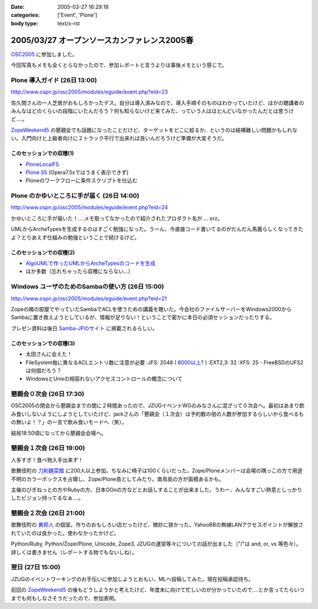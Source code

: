 :date: 2005-03-27 16:29:18
:categories: ['Event', 'Plone']
:body type: text/x-rst

=============================================
2005/03/27 オープンソースカンファレンス2005春
=============================================

`OSC2005`_ に参加しました。

今回写真もメモも全くとらなかったので、参加レポートと言うよりは事後メモという感じで。

.. _`OSC2005`: http://www.ospn.jp/osc2005/


Plone 導入ガイド (26日 13:00)
------------------------------
http://www.ospn.jp/osc2005/modules/eguide/event.php?eid=23

佐久間さんの一人芝居がおもしろかったデス。自分は導入済みなので、導入手順そのものはわかっていたけど、ほかの聴講者のみんなはどのくらいの段階にいたんだろう？何も知らないけど来てみた、っていう人はほとんどいなかったんだとは思うけど‥‥。

`ZopeWeekend5`_ の懇親会でも話題になったことだけど、ターゲットをどこに絞るか、というのは結構難しい問題かもしれない。入門向けと上級者向けに２トラック平行で出来れば良いんだろうけど準備が大変そうだ。

このセッションでの収穫(1)
~~~~~~~~~~~~~~~~~~~~~~~~~~~
- `PloneLocalFS`_ 
- `Plone S5`_ (Opera7.5xではうまく表示できず)
- Ploneのワークフローに条件スクリプトを仕込む

.. _`ZopeWeekend5`: http://zope.jp/misc/zopeweekend5
.. _`PloneLocalFS`: http://zopewiki.org/PloneLocalFS
.. _`Plone S5`: http://takanory.net/plone/products/plones5


Plone のかゆいところに手が届く (26日 14:00)
---------------------------------------------
http://www.ospn.jp/osc2005/modules/eguide/event.php?eid=24

かゆいところに手が届いた！‥‥メモ取ってなかったので紹介されたプロダクト名が‥‥ orz。

UMLからArcheTypesを生成するのはすごく勉強になった。うーん、今直接コード書いてるのがだんだん馬鹿らしくなってきたよ？とりあえず仕組みの勉強ということで続けるけど。

このセッションでの収穫(2)
~~~~~~~~~~~~~~~~~~~~~~~~~~~
- `AlgoUMLで作ったUMLからArcheTypesのコードを生成`_
- ほか多数（忘れちゃったら収穫にならない...）

.. _`AlgoUMLで作ったUMLからArcheTypesのコードを生成`: http://takanory.net/plone/archetypes/archgenxml


Windows ユーザのためのSambaの使い方 (26日 15:00)
---------------------------------------------------
http://www.ospn.jp/osc2005/modules/eguide/event.php?eid=21

Zopeの隣の部屋でやっていたSambaでACLを使うための講義を聴いた。今会社のファイルサーバーをWindows2000からSambaに置き換えようとしているが、情報が足りない！ということで密かに本日の必須セッションだったりする。

プレゼン資料は後日 `Samba-JPのサイト`_ に掲載されるらしい。

このセッションでの収穫(3)
~~~~~~~~~~~~~~~~~~~~~~~~~~~
- 太田さんに会えた！
- FileSystem毎に異なるACLエントリ数に注意が必要
  :JFS: 2048 ( `8000以上?`_ )
  :EXT2,3: 32
  :XFS: 25
  - FreeBSDのUFS2は何個だろう？

- WindowsとUnixの相容れないアクセスコントロールの概念について


.. _`Samba-JPのサイト`: http://www.samba.gr.jp/
.. _`8000以上?`: http://www.vanemery.com/Linux/ACL/linux-acl.html


懇親会０次会 (26日 17:30)
---------------------------
OSC2005の閉会から懇親会までの間に２時間あったので、JZUGイベントWGのみなさんに混ざって０次会へ。最初はあまり飲み食いしないようにしようとしていたけど、jackさんの「懇親会（１次会）は予約数の倍の人数が参加するらしいから食べるもの無いよ！？」の一言で飲み食いモードへ（笑）。

結局18:50頃になってから懇親会会場へ。


懇親会１次会 (26日 19:00)
--------------------------
人多すぎ！食べ物入手出来ず！

歌舞伎町の `刀削麺菜館`_ に200人以上参加。ちなみに椅子は100くらいだった。Zope/Ploneメンバーは会場の隅っこの方で用途不明のカラーボックスを占領し、Zope/Plone島としてみたり。南鳥島の方が面積あるかも。

主催のびぎねっとの方やRubyの方、日本OOoの方などとお話しすることが出来ました。うわー、みんなすごい熱意としっかりしたビジョン持ってるなぁ‥‥。


.. _`刀削麺菜館`: http://www.gcon.jp/h/61736/?url=w02


懇親会２次会 (26日 21:00)
--------------------------
歌舞伎町の `異邦人`_ の個室。作りのおもしろい店だったけど、微妙に狭かった。YahooBBの無線LANアクセスポイントが解放されていたのは良かった。使わなかったかけど。

Python/Ruby, Python/Zope/Plone, Unicode, Zope3, JZUGの運営等々についての話が出ました（"/"は and, or, vs 等色々）。詳しくは書きません（レポートする物でもないしね）。

.. _`異邦人`: http://r.gnavi.co.jp/a073500/


翌日 (27日 15:00)
------------------
JZUGのイベントワーキングのお手伝いに参加しようとおもい、MLへ投稿してみた。現在投稿承認待ち。

前回の `ZopeWeekend5`_ の後もどうしようかと考えたけど、年度末に向けて忙しいのが分かっていたので‥‥とか言ってたらいつまでも何もしなさそうだったので、参加表明。



.. :extend type: text/plain
.. :extend:
